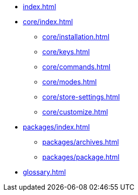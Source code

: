 * xref:index.adoc[]
* xref:core/index.adoc[]
** xref:core/installation.adoc[]
** xref:core/keys.adoc[]
** xref:core/commands.adoc[]
** xref:core/modes.adoc[]
** xref:core/store-settings.adoc[]
** xref:core/customize.adoc[]
* xref:packages/index.adoc[]
** xref:packages/archives.adoc[]
** xref:packages/package.adoc[]
* xref:glossary.adoc[]
